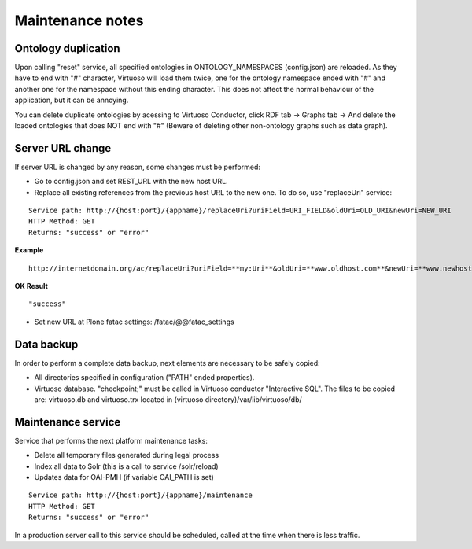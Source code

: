 Maintenance notes
==================================

Ontology duplication
-------------------------------

Upon calling "reset" service, all specified ontologies in ONTOLOGY_NAMESPACES (config.json) are reloaded. As they have to end with "#" character, Virtuoso will load them twice, one for the ontology namespace ended with "#" and another one for the namespace without this ending character. This does not affect the normal behaviour of the application, but it can be annoying. 

You can delete duplicate ontologies by acessing to Virtuoso Conductor, click RDF tab -> Graphs tab -> And delete the loaded ontologies that does NOT end with "#" (Beware of deleting other non-ontology graphs such as data graph).

Server URL change
-------------------------------

If server URL is changed by any reason, some changes must be performed:

- Go to config.json and set REST_URL with the new host URL.
- Replace all existing references from the previous host URL to the new one. To do so, use "replaceUri" service:

::

    Service path: http://{host:port}/{appname}/replaceUri?uriField=URI_FIELD&oldUri=OLD_URI&newUri=NEW_URI
    HTTP Method: GET
    Returns: "success" or "error"
    
**Example**

::

	http://internetdomain.org/ac/replaceUri?uriField=**my:Uri**&oldUri=**www.oldhost.com**&newUri=**www.newhost.com**
	
**OK Result**

::

	"success"
	
- Set new URL at Plone fatac settings: /fatac/@@fatac_settings

Data backup
----------------------------

In order to perform a complete data backup, next elements are necessary to be safely copied:

- All directories specified in configuration ("PATH" ended properties).
- Virtuoso database. "checkpoint;" must be called in Virtuoso conductor "Interactive SQL". The files to be copied are: virtuoso.db and virtuoso.trx located in (virtuoso directory)/var/lib/virtuoso/db/

Maintenance service
-------------------------------

Service that performs the next platform maintenance tasks:

- Delete all temporary files generated during legal process
- Index all data to Solr (this is a call to service /solr/reload)
- Updates data for OAI-PMH (if variable OAI_PATH is set)

::

    Service path: http://{host:port}/{appname}/maintenance
    HTTP Method: GET
    Returns: "success" or "error"
    
In a production server call to this service should be scheduled, called at the time when there is less traffic.